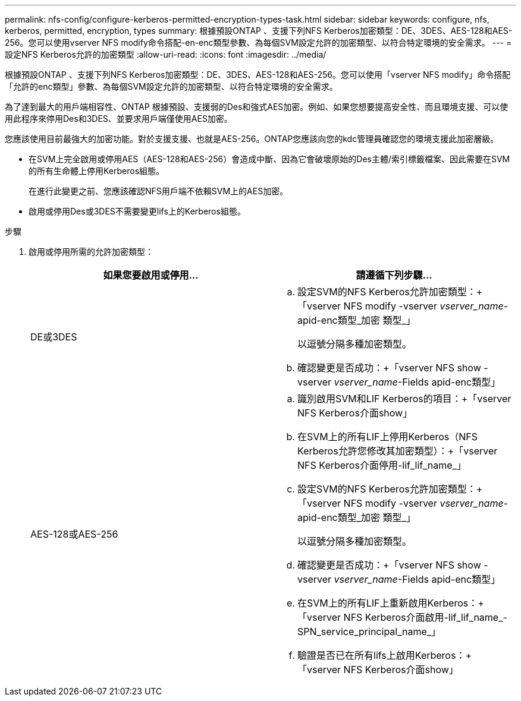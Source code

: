 ---
permalink: nfs-config/configure-kerberos-permitted-encryption-types-task.html 
sidebar: sidebar 
keywords: configure, nfs, kerberos, permitted, encryption, types 
summary: 根據預設ONTAP 、支援下列NFS Kerberos加密類型：DE、3DES、AES-128和AES-256。您可以使用vserver NFS modify命令搭配-en-enc類型參數、為每個SVM設定允許的加密類型、以符合特定環境的安全需求。 
---
= 設定NFS Kerberos允許的加密類型
:allow-uri-read: 
:icons: font
:imagesdir: ../media/


[role="lead"]
根據預設ONTAP 、支援下列NFS Kerberos加密類型：DE、3DES、AES-128和AES-256。您可以使用「vserver NFS modify」命令搭配「允許的enc類型」參數、為每個SVM設定允許的加密類型、以符合特定環境的安全需求。

為了達到最大的用戶端相容性、ONTAP 根據預設、支援弱的Des和強式AES加密。例如、如果您想要提高安全性、而且環境支援、可以使用此程序來停用Des和3DES、並要求用戶端僅使用AES加密。

您應該使用目前最強大的加密功能。對於支援支援、也就是AES-256。ONTAP您應該向您的kdc管理員確認您的環境支援此加密層級。

* 在SVM上完全啟用或停用AES（AES-128和AES-256）會造成中斷、因為它會破壞原始的Des主體/索引標籤檔案、因此需要在SVM的所有生命體上停用Kerberos組態。
+
在進行此變更之前、您應該確認NFS用戶端不依賴SVM上的AES加密。

* 啟用或停用Des或3DES不需要變更lifs上的Kerberos組態。


.步驟
. 啟用或停用所需的允許加密類型：
+
|===
| 如果您要啟用或停用... | 請遵循下列步驟... 


 a| 
DE或3DES
 a| 
.. 設定SVM的NFS Kerberos允許加密類型：+「vserver NFS modify -vserver _vserver_name_-apid-enc類型_加密 類型_」
+
以逗號分隔多種加密類型。

.. 確認變更是否成功：+「vserver NFS show -vserver _vserver_name_-Fields apid-enc類型」




 a| 
AES-128或AES-256
 a| 
.. 識別啟用SVM和LIF Kerberos的項目：+「vserver NFS Kerberos介面show」
.. 在SVM上的所有LIF上停用Kerberos（NFS Kerberos允許您修改其加密類型）：+「vserver NFS Kerberos介面停用-lif_lif_name_」
.. 設定SVM的NFS Kerberos允許加密類型：+「vserver NFS modify -vserver _vserver_name_-apid-enc類型_加密 類型_」
+
以逗號分隔多種加密類型。

.. 確認變更是否成功：+「vserver NFS show -vserver _vserver_name_-Fields apid-enc類型」
.. 在SVM上的所有LIF上重新啟用Kerberos：+「vserver NFS Kerberos介面啟用-lif_lif_name_-SPN_service_principal_name_」
.. 驗證是否已在所有lifs上啟用Kerberos：+「vserver NFS Kerberos介面show」


|===

